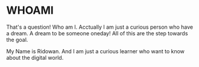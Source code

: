 * WHOAMI
That's a question! Who am I. Acctually I am just a curious person who have a dream. A dream to be someone oneday! All of this are the step towards the goal.

My Name is Ridowan. And I am just a curious learner who want to know about the digital world.
